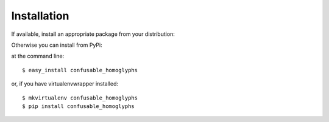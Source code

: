 ============
Installation
============

If available, install an appropriate package from your distribution:

.. image:: https://repology.org/badge/vertical-allrepos/confusable-homoglyphs.svg
   :target: https://repology.org/project/confusable-homoglyphs/versions

Otherwise you can install from PyPi:

at the command line::

    $ easy_install confusable_homoglyphs

or, if you have virtualenvwrapper installed::

    $ mkvirtualenv confusable_homoglyphs
    $ pip install confusable_homoglyphs
